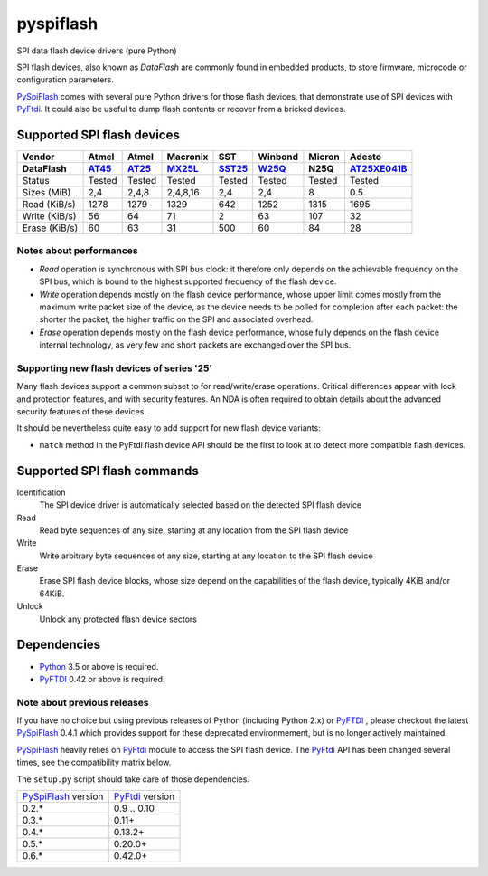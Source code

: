 pyspiflash
==========

.. image:: https://github.com/eblot/pyspiflash/workflows/Python%20package/badge.svg
   :alt: Python package build status

SPI data flash device drivers (pure Python)

SPI flash devices, also known as *DataFlash* are commonly found in embedded
products, to store firmware, microcode or configuration parameters.

PySpiFlash_ comes with several pure Python drivers for those flash devices, that
demonstrate use of SPI devices with PyFtdi_. It could also be useful to dump
flash contents or recover from a bricked devices.

.. _PySpiFlash : https://github.com/eblot/pyspiflash
.. _Python: http://python.org/
.. _PyFtdi : https://github.com/eblot/pyftdi

Supported SPI flash devices
---------------------------

============= ======= ========== ======== ====== ======= ========== ==========
Vendor        Atmel   Atmel      Macronix SST    Winbond  Micron     Adesto
------------- ------- ---------- -------- ------ ------- ---------- ----------
DataFlash     AT45_   AT25_      MX25L_   SST25_ W25Q_   N25Q       AT25XE041B_
============= ======= ========== ======== ====== ======= ========== ==========
Status        Tested  Tested     Tested   Tested Tested  Tested     Tested
------------- ------- ---------- -------- ------ ------- ---------- ----------
Sizes (MiB)       2,4      2,4,8 2,4,8,16    2,4     2,4 8          0.5
------------- ------- ---------- -------- ------ ------- ---------- ----------
Read (KiB/s)     1278       1279     1329    642    1252 1315       1695
------------- ------- ---------- -------- ------ ------- ---------- ----------
Write (KiB/s)      56         64       71      2      63 107        32
------------- ------- ---------- -------- ------ ------- ---------- ----------
Erase (KiB/s)      60         63       31    500      60 84         28
============= ======= ========== ======== ====== ======= ========== ==========

Notes about performances
........................

* *Read* operation is synchronous with SPI bus clock: it therefore only depends
  on the achievable frequency on the SPI bus, which is bound to the highest
  supported frequency of the flash device.
* *Write* operation depends mostly on the flash device performance, whose upper
  limit comes mostly from the maximum write packet size of the device, as the
  device needs to be polled for completion after each packet: the shorter the
  packet, the higher traffic on the SPI and associated overhead.
* *Erase* operation depends mostly on the flash device performance, whose fully
  depends on the flash device internal technology, as very few and short
  packets are exchanged over the SPI bus.

Supporting new flash devices of series '25'
...........................................
Many flash devices support a common subset to for read/write/erase operations.
Critical differences appear with lock and protection features, and with
security features. An NDA is often required to obtain details about the
advanced security features of these devices.

It should be nevertheless quite easy to add support for new flash device
variants:

* ``match`` method in the PyFtdi flash device API should be the first to look
  at to detect more compatible flash devices.

.. _AT45: http://www.adestotech.com/sites/default/files/datasheets/doc8784.pdf
.. _AT25: http://www.atmel.com/Images/doc8693.pdf
.. _SST25: http://ww1.microchip.com/downloads/en/DeviceDoc/25071A.pdf
.. _MX25L: http://www.mxic.com.tw/
.. _W25Q: http://www.nexflash.com/hq/enu/ProductAndSales/ProductLines/FlashMemory/SerialFlash/
.. _AT25XE041B: https://www.adestotech.com/wp-content/uploads/DS-AT25XE041B_062.pdf
Supported SPI flash commands
----------------------------

Identification
  The SPI device driver is automatically selected based on the detected SPI
  flash device

Read
  Read byte sequences of any size, starting at any location from the SPI
  flash device

Write
  Write arbitrary byte sequences of any size, starting at any location to the
  SPI flash device

Erase
  Erase SPI flash device blocks, whose size depend on the capabilities of the
  flash device, typically 4KiB and/or 64KiB.

Unlock
  Unlock any protected flash device sectors

Dependencies
------------

* Python_ 3.5 or above is required.
* PyFTDI_ 0.42 or above is required.

Note about previous releases
............................

If you have no choice but using previous releases of Python (including Python
2.x) or PyFTDI_ , please checkout the latest PySpiFlash_ 0.4.1 which provides
support for these deprecated environmement, but is no longer actively
maintained.

PySpiFlash_ heavily relies on PyFtdi_ module to access the SPI flash device.
The PyFtdi_ API has been changed several times, see the compatibility matrix
below.

The ``setup.py`` script should take care of those dependencies.

==================== ===============
PySpiFlash_ version  PyFtdi_ version
-------------------- ---------------
0.2.*                0.9 .. 0.10
0.3.*                0.11+
0.4.*                0.13.2+
0.5.*                0.20.0+
0.6.*                0.42.0+
==================== ===============
